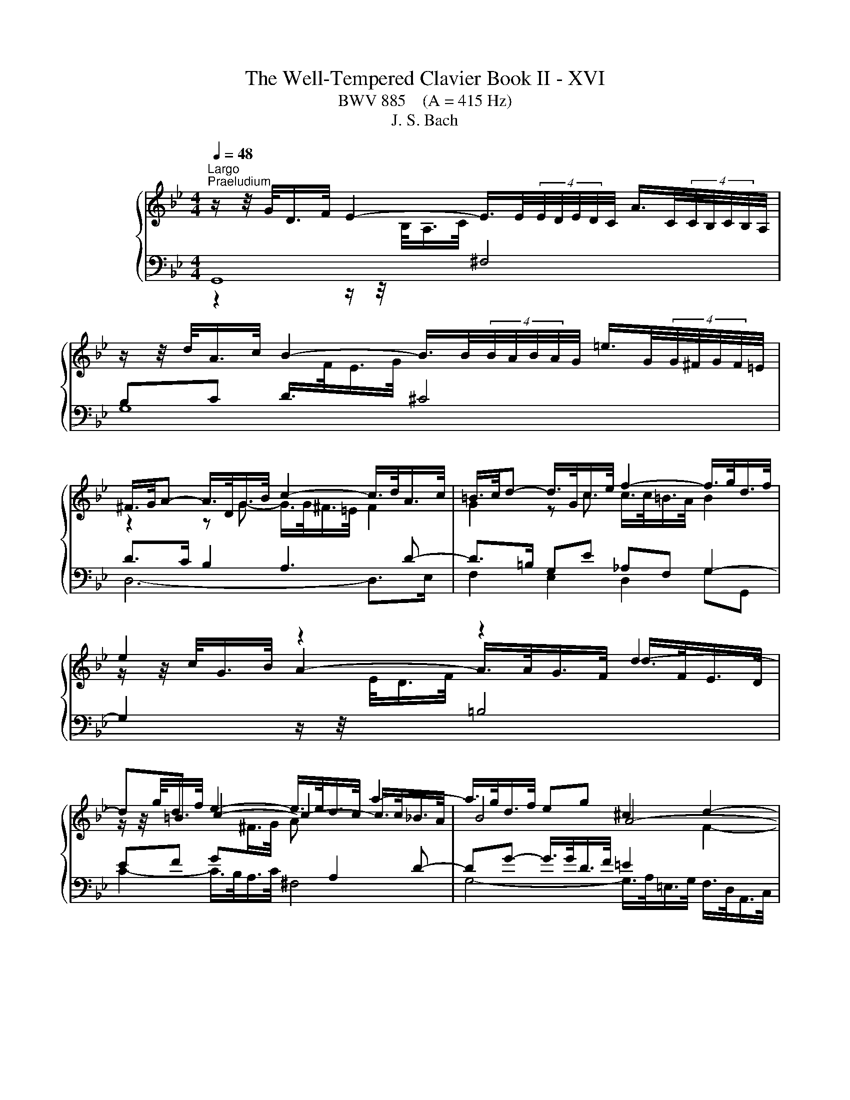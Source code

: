 X:1
T:The Well-Tempered Clavier Book II - XVI
T:BWV 885    (A = 415 Hz)
T:J. S. Bach
%%score { ( 1 4 5 ) | ( 2 3 ) }
L:1/8
Q:1/4=48
M:4/4
K:Bb
V:1 treble nm="ハープシーコード"
V:4 treble 
V:5 treble 
V:2 bass 
V:3 bass 
V:1
"^Largo""^Praeludium" z/ z/4 G/<D/F/4 E2- E/>E/(4:3:4E/4D/4E/4D/4C/4 A/>C/(4:3:4C/4B,/4C/4B,/4A,/4 | %1
 z/ z/4 d/<A/c/4 B2- B/>B/(4:3:4B/4A/4B/4A/4G/4 =e/>G/(4:3:4G/4^F/4G/4F/4=E/4 | %2
 ^F/>G/A- A/>D/G/>B/ c2- c/>d/A/>c/ | =B/>c/d- d/>G/c/>e/ f2- f/>g/d/>f/ | e2 z2 z2 d2- | %5
 d=B e2- e/>e/d/>c/ a2- | a/>g/d/>f/ eg ^c2 d2- | d4- d/>d/=e/>g/ ^c/>d/e- | %8
 e/>d/A/>c/ B2- B/>B/A/>G/ =e/>G/^F/>=E/ | ^F/>G/A- A/>D/G/>B/ c2- c/>d/A/>c/ | %10
 B2- B/>B/e/>g/ _A4- | A/>D/F/>_A/ G>G F2- F/>F/G/>D/ | E2- E/>e/A/>c/ ^F/>D/F/>A/ d2- | %13
 d2- d/>g/c/>e/ A/>F/A/>c/ f2- | f/>b/g/>d/ f/4=e/4f/4e/4f/4e/4e/ f2- f/>_e/d/>f/ | %15
 =B2 c2- c/>d/e/>_B/ c2- | c/>c/d/>A/ B2- B/>e/G/>B/ _Ac | ^F2 G2- G/>F/G/>B/- B/>B/A/>G/ | %18
 ^F>F G2- G/>B/A/>c/ F2 | G>F E>E D z/ G/ f>d | e3/2e/4d/4 e/>c/g/>^f/ !fermata!g4 | %21
[M:3/4]"^Fuga" z6 | z6 | z6 | z6 | z2 G2 z F | B2 G2 z =E | A2 F2 z D | GG GG GG | z2 d2 z B | %30
 e2 c2 z A | d2 B2 z G | cc cc cc | cB/A/ B/G/B/c/ d/^c/d | dG z/ G/A/B/ c/B/c | %35
 cF z/ F/G/A/ B/A/B- | B/A/B/A/ G/F/G/F/ =E/D/E/D/ | ^CA Dc =B/d/f | e2 z2 z z/ a/ | %39
 b>a g/^f/g/f/ g2- | g2 ^f>a d>c | B4 A2- | A/A/B/A/ G>^F G2- | G>B A>c ^F>A | D>^F G z z z/ B/- | %45
 B/B/A/G/ A/A/=B/c/ d/c/d | dc/=B/ c2 z z/ c/- | c/c/B/A/ B/d/=e/f/ g/f/g- | %48
 gf/=e/ f/d/f/g/ a/g/a | ad z/ d/=e/f/ g/f/g | gc z/ c/d/=e/ f/e/f- | f>f =e/d/e/d/ ^c/d/e- | %52
 ed f2 z d | g2 e2 z c | f2 d2 z B | ee ee ee- | ed/e/ f/B/f/g/ a/g/a | ad z/ d/=e/f/ g/f/g | %58
 gc z/ c/d/=e/ f/e/f- | f/d/=e/f/ g/a/b/g/ f/e/d/c/ | fc fe/d/ ec | dG gf/e/ fd | ec _ag/f/ ge | %63
 f4- f/e/d/c/ | =Bd- d/G/c- c/c/B | c2 z/ B/A/G/ A2- | A/G/A/B/ G4- | G/F/G/A/ F4- | F>A G>F B>A | %69
 G2 GF z2 | z6 | z2 e2 z c | f2 d2 z B | e2 c2 z _A | dd dd dd | d/c/d/c/ =B/A/B/A/ G2- | %76
 G2- G/G/A/=B/ c2- | c=B/A/ B2 ^A2- | A=A/G/ A2 ^G2- | G=G/F/ G/f/g/_a/ b/a/b | %80
 be z/ e/f/g/ _a/g/a | _ad z/ d/e/f/ g/f/g- | gb _ag fe | dd ef g2- | g/f/g/f/ e/d/e/d/ c/B/c/B/ | %85
 A3 B c2- | c2 B2- B/B/A/G/ | ^F z z2 z2 | z6 | z2 d2 z B | e2 c2 z A | d2 B2 z G | cc cc cc | %93
 c2 z d B2 | z c BA AG | G2 z/ A/B/c/ d/c/d/e/ | A2 z/ B/c/d/ e/d/e/f/ | =B/G/A/B/ c/B/c cc | %98
 c2 z ^f g2 | z/ b/a/g/ ^f/=e/d/c/ B/A/G/^F/ | G6- | G6- | G z/ dcB=AG/ | ^Fc/d/4e/4 d G2 F | %104
 !fermata!G2 z2 z2 |] %105
V:2
 G,,8 | G,8 | D>C B,2 A,3 D- | D>=B, G,E _A,F, G,2- | %4
 G,2 z/ z/4[I:staff -1] E/<D/F/4[I:staff +1] =B,4 | EF G[I:staff -1]^F/>G/ A[I:staff +1] A,2 D- | %6
 DG- G/>G/D/>F/ =E2[I:staff -1] F2- | F[I:staff +1] z z/ z/4 ^C,/<D,/=E,/4 F,G, A,C, | %8
 D,F,- F,/>A,/G,/>F,/ =E,F,G,B, | A,>^F, D,B, E,C, D,2- | %10
 D, z G,2 G,/>F,/C,/>E,/ D,/>B,,/F,,/>_A,,/ | z B,,E,G, C,2 G,2- | %12
 G,>G, E,/>G,/ C,/>E,/ D,/>^F,/A,- A,/>F,/G,/>A,/ | B,2- B,/>B,/A,/>B,/ C/>A,/F,/>A,/ D2- | %14
 D2- D/>_D/C/>B,/ C2- C/>C/F/>E/ | D2[I:staff -1] E2- E[I:staff +1]G,^F,A,- | %16
 A,G,/>^F,/ G,2- G,C- C/>C/G,/>B,/ | A,2[I:staff -1] B,2[I:staff +1] z2 z/ z/4 ^F,/<G,/A,/4 | %18
 B,2- B,/>B,/A,/>G,/ A,4 | G,2- G,>^F, G,3/2=F,/4E,/4 D,/>G,,/G,- | %20
 G,/>F,/E,/>G,/ C,3/4E,/8D,/8E, !fermata!D,4 |[M:3/4] z2 D2 z B, | E2 C2 z A, | D2 B,2 z G, | %24
 CC CC CC | CB,/A,/ B,/G,/B,/C/ D/^C/D | DG, z/ G,/A,/B,/ C/B,/C | CF, z/ F,/G,/A,/ B,/A,/B,- | %28
 B,/A,/B,/A,/ G,/F,/G,/F,/ =E,/D,/E,/D,/ | ^C,A, D,C B,G, | C/B,/C/B,/ A,>G, A,F, | %31
 B,/A,/B,/A,/ G,A,/B,/ C>B, | A,2 z G, ^F,=E, | D,^F, z D/=E/ F/E/F | D2- DC/B,/ A,G, | %35
 C2- CB,/A,/ G,F, | B,2 z2 z2 | G,F,/=E,/ F,/D,/_E,/F,/ G,/F,/G, | %38
 C,/=B,,/C,/D,/ E,/C,/D,/E,/ F,/E,/F, | B,,/F,/G,/A,/ A,/G,/A, z/ =E,/^F,/G,/ | z2 D2 z B, | %41
 E2 C2 z A, | D2 B,2 z G, |[I:staff -1] CC CC CC- | CB,/A,/ B,/G,/A,/B,/ C/B,/C- | %45
 CF/=E/ F[I:staff +1] z z z/[I:staff -1] F/- | F/F/E/D/ E/C/^F/G/ A/G/A | %47
 AG/^F/ G[I:staff +1] z z z/ ^C/ | D/^C/D/A,/ D,D/=E/ FD | G/G,/A,/B,/ C/G,/C/D/ =EC | %50
 F/F,/G,/A,/ B,/F,/B,/C/ D/C/B,/A,/ | B,/D/^C/D/ G,/B,/A,/B,/ =E,/=E/C/A,/ | %52
 D/D,/F,/A,/ D/C/D/C/ B,/D/G,/B,/ | E,/G,/A,/B,/ C/B,/C/B,/ A,/D/F,/A,/ | %54
 D,/F,/G,/A,/ B,/A,/B,/A,/ G,/B,/E,/G,/ | C,/G,/A,/B,/ C/D/C/B,/ A,/F,/G,/A,/ | %56
 B,/A,/B,/C/ D/C/D/=E/ F/G/F- | F2 D2 =E2- | E2 C2 D2- | D4 C2- | C2 z2 z2 | z6 | z6 | z6 | z6 | %65
 z2 C2 z A, | D2 B,2 z G, | C2 A,2 z F, | B,B, B,B, B,B, | B,A,/G,/ A,/G,/A,/=B,/ C/B,/C- | %70
 C=B,/A,/ G,/D,/G,/A,/ B,/C/D- | DC z/ G,/A,/=B,/ C/B,/C | CF, z/ F,/G,/_A,/ B,/A,/B, | %73
 B,E, z/ E,/F,/G,/ _A,/G,/A,- | A,/G,/_A,/G,/ F,/E,/F,/E,/ D,/C,/D,/C,/ | =B,,=B, B,B, CD- | %76
 DG, C2- CF | D4 ^C2 | C4 _C2 | B,2 D2 z B, | E2 C2 z _A, | D2 B,2 z G, | CC CC CC | %83
 D/C/D/C/ B,/_A,/B,/A,/ G,/F,/G,/F,/ | E,E EE EE | E/D/E/D/ C/B,/C/B,/ A,/G,/A,/G,/ | %86
 ^F,A, B,F, G,2 | A, z D2 z B, | E2 C2 z A, | D2 B,2 z G, | C2 A,2 z F, | B,2 G,2 z B, | %92
 A,G, ^DE EE |[I:staff -1] D2[I:staff +1] z[I:staff -1] D D2 |[I:staff +1] z[I:staff -1] E D2 C2 | %95
 B,2[I:staff +1] z2 z/ A,/B,/C/ | D/^C/D- DA,/=B,/ =C/B,/C | D z/ z z D/ C/B,/C/B,/ | A,2 z C D2 | %99
 z2 z/ A,/B,/C/ D2- | D/G,/A,/=B,/ C/B,/C C2 | z/ A,/=B,/C/ D/C/D D2- | DF ED CB, | %103
 A, z z B, A,/B,/C- | C!fermata!=B, z2 z2 |] %105
V:3
 z2 z/ z/4[I:staff -1] B,/<A,/C/4[I:staff +1] ^F,4 | x8 | D,6- D,>E, | F,2 E,2 D,2 G,G,, | x8 | %5
 C2- C/>B,/A,/>C/ ^F,4 | G,4- G,/>A,/=E,/>G,/ F,/>D,/A,,/>C,/ | B,,2 =B,,2 A,,4 | D,8 | %9
 C,2 B,,2 A,,2 D,D,, | G,,B,,/>D,/ z2 z4 | G,,4 A,,2 =B,,2 | C,2 z C,- C,>C, B,,2- | %13
 B,,/>B,,/C,/>D,/ E,2- E,2 z/ z/4 D,/<E,/F,/4 | G,4 F,4- | F,/>G,/D,/>F,/ E,/>C,/G,,/>B,,/ A,,4 | %16
 B,,4 C,4- | C,/>D,/A,,/>C,/ B,,/>G,,/D,,/>F,,/ E,,E,/>D,/ E,=E, | D,8 | G,,8- | G,,8 |[M:3/4] x6 | %22
 x6 | x6 | x6 | x6 | x6 | x6 | x6 | x6 | x6 | x6 | x6 | x6 | B,2 G,2 z =E, | A,2 F,2 z D, | %36
 G,G, G,G, G, z | x6 | x6 | x6 | A,/G,/A, z/ D,/=E,/^F,/ G,/F,/G, | G,C, z/ C,/D,/E,/ F,/E,/F, | %42
 F,B,, z/ B,,/C,/D,/ E,/D,/E,- | E,/D,/E,/D,/ C,/B,,/C,/B,,/ A,,/G,,/A,,/G,,/ | %44
 ^F,,D, G,,F, =E,C, | F,A, D,C =B,G, | CG, C,A, ^F,D, | G,B, =E,D ^CA, | D/ z/ z z2 z2 | x6 | x6 | %51
 x6 | x6 | x6 | x6 | x6 | z2 B,2 z A, | D2 B,2 z G, | C2 A,2 z F, | B,B, B,B, B,B, | %60
 B,A,/G,/ A,/F,/A,/=B,/ C/_B,/C- | C/C/=B,/A,/ B,/G,/B,/C/ D/C/D/ z/ | %62
 D/G,/C/=B,/ C/G,/C/D/ E/D/E- | E>E D>C B,>D | G,=B, CA, F,G, | C,2 z/ C,/D,/E,/ F,/E,/F, | %66
 F,B,, z/ B,,/C,/D,/ E,/D,/E, | E,A,, z/ A,,/B,,/C,/ D,/C,/D,- | %68
 D,/C,/D,/C,/ B,,/A,,/B,,/A,,/ G,,/F,,/G,,/F,,/ | =E,,/C,,/D,,/E,,/ F,,/C,,/F,,/G,,/ _A,,D,, | %70
 G,,/^F,,/G,,/A,,/ =B,,/A,,/B,,/D,/ G,B,, | C,/C/G,/E,/ C,2 z z/ _A,/- | A,/D,B,/ B,2 z z/ G,/- | %73
 G,/C,G,/ _A,2 z z/ F,/ | B,,2 z D, F,,_A,, | G,,G, G,G, A,=B, | E,2- E,/E,/F,/G,/ _A,/G,/A, | %77
 _A,D, z/ D,/E,/F,/ G,/F,/G, | G,C, z/ C,/D,/E,/ F,/E,/F, | F,B,, B,2 z G, | C2 _A,2 z F, | %81
 B,2 G,2 z E, | _A,A, A,A, A,A, | B,_A, G,F, E,D, | C,C CC CC | CB, A,G, ^F,=E, | D,^F, G,D, E,2 | %87
 D,D,, z2 z2 | x6 | z2 z/ D,/=E,/^F,/ G,/F,/G, | G,C, z/ C,/D,/=E,/ F,/E,/F, | %91
 F,B,, z/ B,,/C,/D,/ E,/D,/E,- | E,/D,/E,/D,/ C,/B,,/C,/B,,/ A,,/G,,/A,,/G,,/ | ^F,,2 z D,, G,,2 | %94
 z C, D,2 D,,2 | G,,/D,/=E,/^F,/ G,/F,/G, G,2- | G,F, F,4- | F,/=B,,/C,/D,/ E,/D,/E, E,2- | %98
 E,2 z E, D,2 | z ^C, D,2 z/ B,,/=C,/D,/ | E,2 C,2 z/ A,,/=B,,/C,/ | D,2 =B,,2 z/ G,,/A,,/_B,,/ | %102
 C,C, C,C, C,C, | C,B,,/A,,/ B,,C, D,D,, | !fermata!G,,2 z2 z2 |] %105
V:4
 x8 |[I:staff +1] B,C D/>[I:staff -1]F/E/>G/[I:staff +1] ^C4 | %2
[I:staff -1] z2 z G- G/>G/^F/>=E/ F2 | G2 z c c/>c/=B/>A/ B2 | %4
 z/ z/4 c/<G/B/4 A2- A/>A/G/>F/ d/>F/E/>D/ | z/ z/4 g/<d/f/4 c2- c2- c/>c/_B/>A/ | B4 A4- | %7
 A/>=E/F/>D/ A/4^G/4A/4G/4A/4G/4G/ AB- B/>A/E/>=G/ | F2 z/ z/4 F/<=E/G/4[I:staff +1] ^C4 | %9
[I:staff -1] D2 z G G/>G/^F/>=E/ F2 | %10
 z/ z/4 G/<D/F/4 E[I:staff +1]B, C/>[I:staff -1]D/E/>C/ G/4F/4GF/ | B,2- B,/>B,/E- E/>E/D/>C/ D2- | %12
 D/>=B,/C z2 z2 z/ z/4 A/<B/^F/4 | G4 F/ z/ z z/ z/4 F/<G/A/4 | B4- B/>B/_A/>G/ A2 | %15
 G4- G z z/ z/4 G/<^F/A/4 | D2- D/>^F/G/>D/ E4 | D4- D2 ^C2 | D/>^C/D- D/>=C/D- DC C/>E/D/>C/- | %19
 C/>A,/=B, B,/>B,/C C/>C/B, z/ z/4 c/4=B- | B/>G/c- c/>c/-c- c/>c/d/>A/ !fermata!=B2 |[M:3/4] x6 | %22
 x6 | x6 | x6 | x6 | x6 | x6 | x6 | GF/=E/ F/D/E/^F/ G/E/G | %30
 G[I:staff +1]C[I:staff -1] z/[I:staff +1] C/[I:staff -1]D/E/ F/E/F | %31
 F[I:staff +1]B,[I:staff -1] z/[I:staff +1] B,/[I:staff -1]C/D/ E/D/E- | %32
 E/D/E/D/[I:staff +1] C/B,/C/B,/ A,/G,/A,/G,/ | ^F,[I:staff -1] D2 G z z/ A/- | %34
 A/A/G/F/ =E2 z z/ G/- | G/G/F/=E/ D2 z z/ F/ | =E>F E>D ^C>D | A,2 z2 z z/ d/- | dG CB A/c/e- | %39
 ed z2 z z/ d/ | c/B/c/B/ c>c B/A/B/A/ | G/F/G/F/ F/4E/4F/4E/4F/4E/4D/ C2 | F2 D2 z2 | x6 | x6 | %45
 x6 | x6 | x6 | z2 A2 z F | B2 G2 z =E | A2 F2 z D | GG GG GG | GF z/ A/B/c/ d/c/d | %53
 dG z/ G/A/B/ c/B/c | cF z/ F/G/A/ B/A/B- | B>B A/G/A/G/ F2- | F2 z2 z z/ c/ | %57
 B/c/B/A/ G2 z z/ B/ | A/B/A/G/ F2 z z/ A/ | G6 | F2 z2 z/ G/A/G/ | FD z2 z/ A/=B/A/ | %62
 GE z2 z/ =B/c/B/ | _A/G/A A/G/ A3- | A/_A/G/F/ E>E D>F- | F/F/E/D/ E2 z C | F2 D2 z B, | %67
 E2 C2 z A, | DD DD DD | DC C z z z/ F/ | ED z2 z z/ G/ | FE/F/ G2 z E | _A2 F2 z D | G2 E2 z C | %74
 FF FF FF | FF FF z/ F/G/F/- | F/E/F/E/ E2- E_A | F2 z/ _A/G/F/ =E/F/E/F/ | %78
 =E2 z/ G/F/_E/ D/E/D/E/ | D2 z/ d/e/f/ g/f/g | gc z/ c/d/e/ f/e/f | fB z/ B/c/d/ e/d/e- | %82
 e/_d/e/d/ c/B/c/B/ _A/G/A/G/ | FF G>_A B=B | c/d/e/d/ c/B/c/B/ _A/G/A/G/ | ^F3 G A2- | %86
 A/D/E/D/- D/D/E/D/ C^C | D z z/ A/B/c/ d/c/d | dG z/ G/A/B/ c/B/c | c^F z/ F/G/A/ B/A/B | %90
 BE z/ =E/F/G/ A/G/A | AD z/ D/=E/^F/ G/F/G- | GB AG ^FG | A2 z ^F G2 | z A G2 ^F2 | D2 z2 z2 | %96
 z/ =E/F/G/ A/G/A- A_A | G z z z/ _B/ A/G/A/G/ | ^F2 z A B2 | x6 | z/ =B,/C/D/ E/D/E E2 | %101
 z/ C/D/E/ F/E/F F2- | F_A GF E2 | D z z E D2 | !fermata!D2 z2 z2 |] %105
V:5
 x8 | x8 | x8 | x8 | x8 | x8 | x8 | x8 | x8 | x8 | x8 | x8 | x8 | x8 | x8 | x8 | x8 | x8 | x8 | %19
 x8 | z4 z d- !fermata!d2 |[M:3/4] x6 | x6 | x6 | x6 | x6 | x6 | x6 | x6 | x6 | x6 | x6 | x6 | x6 | %34
 x6 | x6 | x6 | x6 | x6 | x6 | x6 | x6 | x6 | x6 | x6 | x6 | x6 | x6 | x6 | x6 | x6 | x6 | x6 | %53
 x6 | x6 | x6 | x6 | x6 | x6 | x6 | x6 | x6 | x6 | x6 | x6 | x6 | x6 | x6 | x6 | x6 | x6 | x6 | %72
 x6 | x6 | x6 | x6 | x6 | x6 | x6 | x6 | x6 | x6 | x6 | x6 | x6 | x6 | x6 | x6 | x6 | x6 | x6 | %91
 x6 | x6 | x6 | x6 | x6 | x6 | x6 | x6 | x6 | x6 | x6 | x6 | x6 | x6 |] %105

